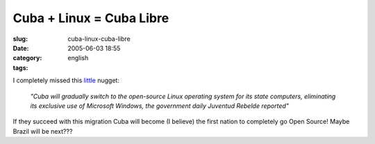Cuba + Linux = Cuba Libre
#########################
:slug: cuba-linux-cuba-libre
:date: 2005-06-03 18:55
:category:
:tags: english

I completely missed this
`little <http://news.yahoo.com/s/afp/20050517/tc_afp/cubacomputersitlinux>`__
nugget:

    *"Cuba will gradually switch to the open-source Linux operating
    system for its state computers, eliminating its exclusive use of
    Microsoft Windows, the government daily Juventud Rebelde reported"*

If they succeed with this migration Cuba will become (I believe) the
first nation to completely go Open Source! Maybe Brazil will be next???
